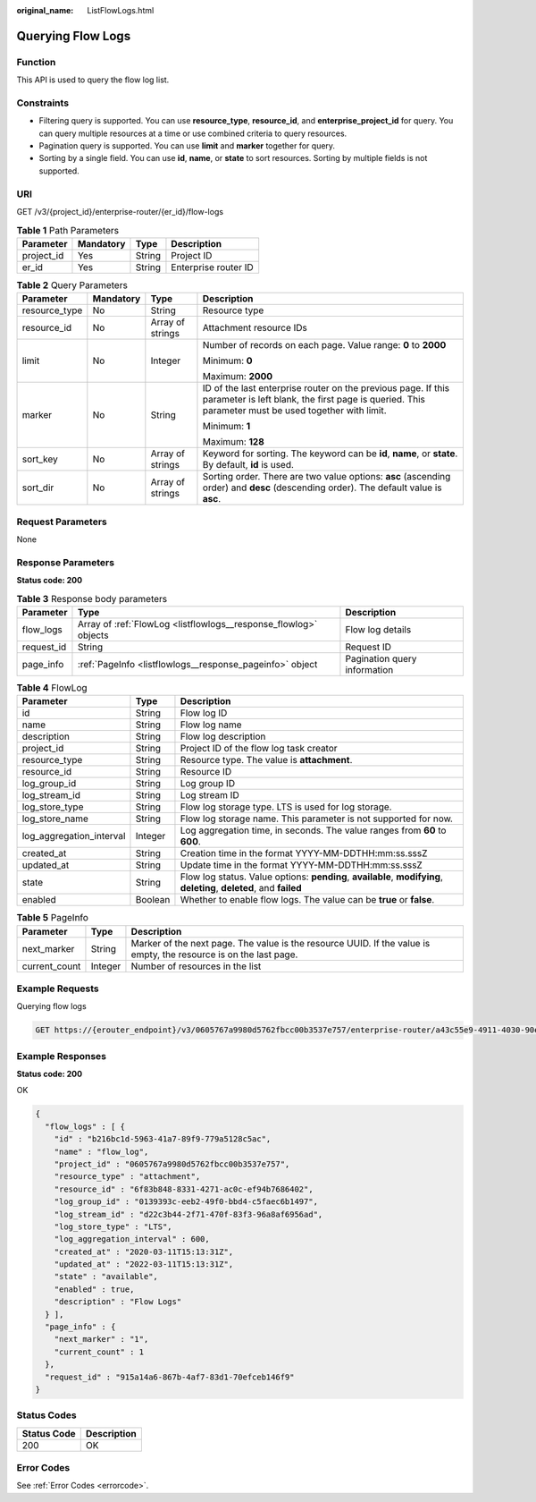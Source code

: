 :original_name: ListFlowLogs.html

.. _ListFlowLogs:

Querying Flow Logs
==================

Function
--------

This API is used to query the flow log list.

Constraints
-----------

-  Filtering query is supported. You can use **resource_type**, **resource_id**, and **enterprise_project_id** for query. You can query multiple resources at a time or use combined criteria to query resources.

-  Pagination query is supported. You can use **limit** and **marker** together for query.

-  Sorting by a single field. You can use **id**, **name**, or **state** to sort resources. Sorting by multiple fields is not supported.

URI
---

GET /v3/{project_id}/enterprise-router/{er_id}/flow-logs

.. table:: **Table 1** Path Parameters

   ========== ========= ====== ====================
   Parameter  Mandatory Type   Description
   ========== ========= ====== ====================
   project_id Yes       String Project ID
   er_id      Yes       String Enterprise router ID
   ========== ========= ====== ====================

.. table:: **Table 2** Query Parameters

   +-----------------+-----------------+------------------+---------------------------------------------------------------------------------------------------------------------------------------------------------------------+
   | Parameter       | Mandatory       | Type             | Description                                                                                                                                                         |
   +=================+=================+==================+=====================================================================================================================================================================+
   | resource_type   | No              | String           | Resource type                                                                                                                                                       |
   +-----------------+-----------------+------------------+---------------------------------------------------------------------------------------------------------------------------------------------------------------------+
   | resource_id     | No              | Array of strings | Attachment resource IDs                                                                                                                                             |
   +-----------------+-----------------+------------------+---------------------------------------------------------------------------------------------------------------------------------------------------------------------+
   | limit           | No              | Integer          | Number of records on each page. Value range: **0** to **2000**                                                                                                      |
   |                 |                 |                  |                                                                                                                                                                     |
   |                 |                 |                  | Minimum: **0**                                                                                                                                                      |
   |                 |                 |                  |                                                                                                                                                                     |
   |                 |                 |                  | Maximum: **2000**                                                                                                                                                   |
   +-----------------+-----------------+------------------+---------------------------------------------------------------------------------------------------------------------------------------------------------------------+
   | marker          | No              | String           | ID of the last enterprise router on the previous page. If this parameter is left blank, the first page is queried. This parameter must be used together with limit. |
   |                 |                 |                  |                                                                                                                                                                     |
   |                 |                 |                  | Minimum: **1**                                                                                                                                                      |
   |                 |                 |                  |                                                                                                                                                                     |
   |                 |                 |                  | Maximum: **128**                                                                                                                                                    |
   +-----------------+-----------------+------------------+---------------------------------------------------------------------------------------------------------------------------------------------------------------------+
   | sort_key        | No              | Array of strings | Keyword for sorting. The keyword can be **id**, **name**, or **state**. By default, **id** is used.                                                                 |
   +-----------------+-----------------+------------------+---------------------------------------------------------------------------------------------------------------------------------------------------------------------+
   | sort_dir        | No              | Array of strings | Sorting order. There are two value options: **asc** (ascending order) and **desc** (descending order). The default value is **asc**.                                |
   +-----------------+-----------------+------------------+---------------------------------------------------------------------------------------------------------------------------------------------------------------------+

Request Parameters
------------------

None

Response Parameters
-------------------

**Status code: 200**

.. table:: **Table 3** Response body parameters

   +------------+------------------------------------------------------------------+------------------------------+
   | Parameter  | Type                                                             | Description                  |
   +============+==================================================================+==============================+
   | flow_logs  | Array of :ref:`FlowLog <listflowlogs__response_flowlog>` objects | Flow log details             |
   +------------+------------------------------------------------------------------+------------------------------+
   | request_id | String                                                           | Request ID                   |
   +------------+------------------------------------------------------------------+------------------------------+
   | page_info  | :ref:`PageInfo <listflowlogs__response_pageinfo>` object         | Pagination query information |
   +------------+------------------------------------------------------------------+------------------------------+

.. _listflowlogs__response_flowlog:

.. table:: **Table 4** FlowLog

   +--------------------------+---------+----------------------------------------------------------------------------------------------------------------------+
   | Parameter                | Type    | Description                                                                                                          |
   +==========================+=========+======================================================================================================================+
   | id                       | String  | Flow log ID                                                                                                          |
   +--------------------------+---------+----------------------------------------------------------------------------------------------------------------------+
   | name                     | String  | Flow log name                                                                                                        |
   +--------------------------+---------+----------------------------------------------------------------------------------------------------------------------+
   | description              | String  | Flow log description                                                                                                 |
   +--------------------------+---------+----------------------------------------------------------------------------------------------------------------------+
   | project_id               | String  | Project ID of the flow log task creator                                                                              |
   +--------------------------+---------+----------------------------------------------------------------------------------------------------------------------+
   | resource_type            | String  | Resource type. The value is **attachment**.                                                                          |
   +--------------------------+---------+----------------------------------------------------------------------------------------------------------------------+
   | resource_id              | String  | Resource ID                                                                                                          |
   +--------------------------+---------+----------------------------------------------------------------------------------------------------------------------+
   | log_group_id             | String  | Log group ID                                                                                                         |
   +--------------------------+---------+----------------------------------------------------------------------------------------------------------------------+
   | log_stream_id            | String  | Log stream ID                                                                                                        |
   +--------------------------+---------+----------------------------------------------------------------------------------------------------------------------+
   | log_store_type           | String  | Flow log storage type. LTS is used for log storage.                                                                  |
   +--------------------------+---------+----------------------------------------------------------------------------------------------------------------------+
   | log_store_name           | String  | Flow log storage name. This parameter is not supported for now.                                                      |
   +--------------------------+---------+----------------------------------------------------------------------------------------------------------------------+
   | log_aggregation_interval | Integer | Log aggregation time, in seconds. The value ranges from **60** to **600**.                                           |
   +--------------------------+---------+----------------------------------------------------------------------------------------------------------------------+
   | created_at               | String  | Creation time in the format YYYY-MM-DDTHH:mm:ss.sssZ                                                                 |
   +--------------------------+---------+----------------------------------------------------------------------------------------------------------------------+
   | updated_at               | String  | Update time in the format YYYY-MM-DDTHH:mm:ss.sssZ                                                                   |
   +--------------------------+---------+----------------------------------------------------------------------------------------------------------------------+
   | state                    | String  | Flow log status. Value options: **pending**, **available**, **modifying**, **deleting**, **deleted**, and **failed** |
   +--------------------------+---------+----------------------------------------------------------------------------------------------------------------------+
   | enabled                  | Boolean | Whether to enable flow logs. The value can be **true** or **false**.                                                 |
   +--------------------------+---------+----------------------------------------------------------------------------------------------------------------------+

.. _listflowlogs__response_pageinfo:

.. table:: **Table 5** PageInfo

   +---------------+---------+-------------------------------------------------------------------------------------------------------------------+
   | Parameter     | Type    | Description                                                                                                       |
   +===============+=========+===================================================================================================================+
   | next_marker   | String  | Marker of the next page. The value is the resource UUID. If the value is empty, the resource is on the last page. |
   +---------------+---------+-------------------------------------------------------------------------------------------------------------------+
   | current_count | Integer | Number of resources in the list                                                                                   |
   +---------------+---------+-------------------------------------------------------------------------------------------------------------------+

Example Requests
----------------

Querying flow logs

.. code-block:: text

   GET https://{erouter_endpoint}/v3/0605767a9980d5762fbcc00b3537e757/enterprise-router/a43c55e9-4911-4030-90e1-5c2bf6ae6fe2/flow-logs

Example Responses
-----------------

**Status code: 200**

OK

.. code-block::

   {
     "flow_logs" : [ {
       "id" : "b216bc1d-5963-41a7-89f9-779a5128c5ac",
       "name" : "flow_log",
       "project_id" : "0605767a9980d5762fbcc00b3537e757",
       "resource_type" : "attachment",
       "resource_id" : "6f83b848-8331-4271-ac0c-ef94b7686402",
       "log_group_id" : "0139393c-eeb2-49f0-bbd4-c5faec6b1497",
       "log_stream_id" : "d22c3b44-2f71-470f-83f3-96a8af6956ad",
       "log_store_type" : "LTS",
       "log_aggregation_interval" : 600,
       "created_at" : "2020-03-11T15:13:31Z",
       "updated_at" : "2022-03-11T15:13:31Z",
       "state" : "available",
       "enabled" : true,
       "description" : "Flow Logs"
     } ],
     "page_info" : {
       "next_marker" : "1",
       "current_count" : 1
     },
     "request_id" : "915a14a6-867b-4af7-83d1-70efceb146f9"
   }

Status Codes
------------

=========== ===========
Status Code Description
=========== ===========
200         OK
=========== ===========

Error Codes
-----------

See :ref:`Error Codes <errorcode>`.
